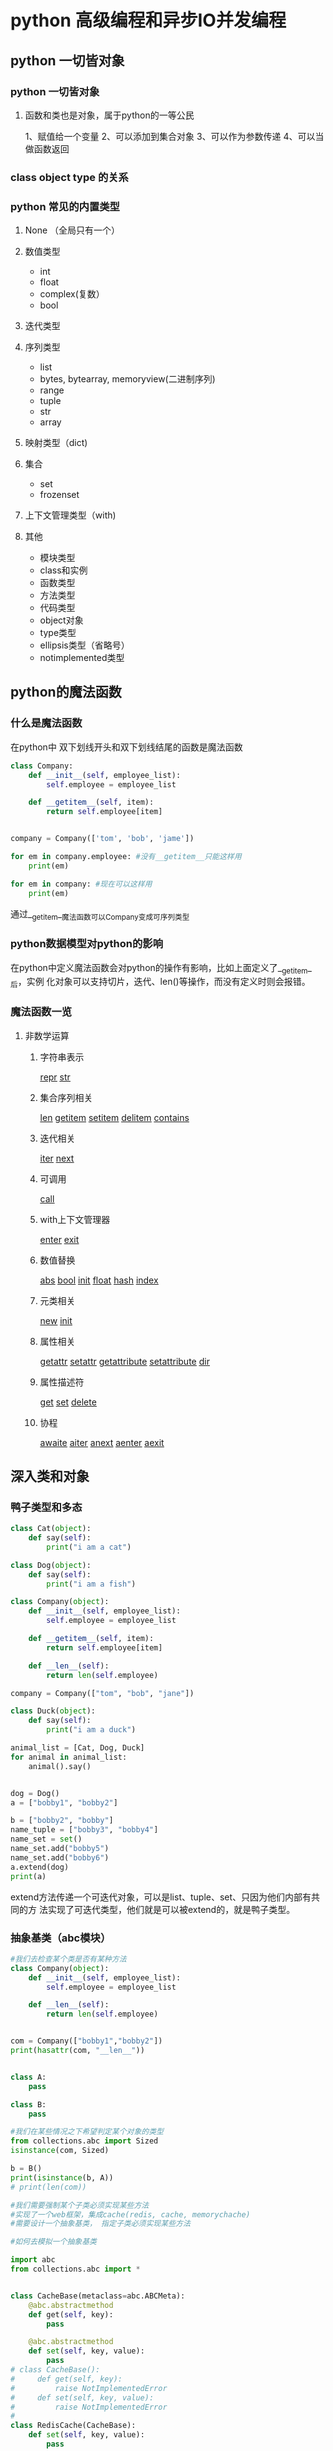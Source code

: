 * python 高级编程和异步IO并发编程
** python 一切皆对象
*** python 一切皆对象
**** 函数和类也是对象，属于python的一等公民
1、赋值给一个变量
2、可以添加到集合对象
3、可以作为参数传递
4、可以当做函数返回
*** class object type 的关系
*** python 常见的内置类型 
**** None （全局只有一个）
**** 数值类型
- int
- float
- complex(复数）
- bool
**** 迭代类型
**** 序列类型
- list
- bytes, bytearray, memoryview(二进制序列)
- range
- tuple
- str 
- array 
**** 映射类型（dict)
**** 集合
- set
- frozenset
**** 上下文管理类型（with)
**** 其他
- 模块类型
- class和实例
- 函数类型
- 方法类型
- 代码类型
- object对象
- type类型
- ellipsis类型（省略号）
- notimplemented类型
** python的魔法函数
*** 什么是魔法函数
    在python中 双下划线开头和双下划线结尾的函数是魔法函数
#+BEGIN_SRC python
  class Company:
      def __init__(self, employee_list):
          self.employee = employee_list

      def __getitem__(self, item):
          return self.employee[item]


  company = Company(['tom', 'bob', 'jame'])        

  for em in company.employee: #没有__getitem__只能这样用
      print(em)

  for em in company: #现在可以这样用
      print(em)
#+END_SRC
通过__getitem__魔法函数可以Company变成可序列类型
*** python数据模型对python的影响
在python中定义魔法函数会对python的操作有影响，比如上面定义了__getitem__后，实例
化对象可以支持切片，迭代、len()等操作，而没有定义时则会报错。
*** 魔法函数一览
**** 非数学运算
***** 字符串表示
__repr__
__str__
***** 集合序列相关
__len__
__getitem__
__setitem__
__delitem__
__contains__
***** 迭代相关
__iter__
__next__
***** 可调用
__call__
***** with上下文管理器
__enter__
__exit__
***** 数值替换
__abs__
__bool__
__init__
__float__
__hash__
__index__
***** 元类相关
__new__
__init__
***** 属性相关
__getattr__
__setattr__
__getattribute__
__setattribute__
__dir__
***** 属性描述符
__get__
__set__
__delete__
***** 协程
__awaite__
__aiter__
__anext__
__aenter__
__aexit__
** 深入类和对象
*** 鸭子类型和多态
#+BEGIN_SRC python
  class Cat(object):
      def say(self):
          print("i am a cat")

  class Dog(object):
      def say(self):
          print("i am a fish")

  class Company(object):
      def __init__(self, employee_list):
          self.employee = employee_list

      def __getitem__(self, item):
          return self.employee[item]

      def __len__(self):
          return len(self.employee)

  company = Company(["tom", "bob", "jane"])

  class Duck(object):
      def say(self):
          print("i am a duck")

  animal_list = [Cat, Dog, Duck]
  for animal in animal_list:
      animal().say()


  dog = Dog()
  a = ["bobby1", "bobby2"]

  b = ["bobby2", "bobby"]
  name_tuple = ["bobby3", "bobby4"]
  name_set = set()
  name_set.add("bobby5")
  name_set.add("bobby6")
  a.extend(dog)
  print(a)
#+END_SRC
extend方法传递一个可迭代对象，可以是list、tuple、set、只因为他们内部有共同的方
法实现了可迭代类型，他们就是可以被extend的，就是鸭子类型。
*** 抽象基类（abc模块）
 #+BEGIN_SRC python
   #我们去检查某个类是否有某种方法
   class Company(object):
       def __init__(self, employee_list):
           self.employee = employee_list

       def __len__(self):
           return len(self.employee)


   com = Company(["bobby1","bobby2"])
   print(hasattr(com, "__len__"))


   class A:
       pass

   class B:
       pass

   #我们在某些情况之下希望判定某个对象的类型
   from collections.abc import Sized
   isinstance(com, Sized)

   b = B()
   print(isinstance(b, A))
   # print(len(com))

   #我们需要强制某个子类必须实现某些方法
   #实现了一个web框架，集成cache(redis, cache, memorychache)
   #需要设计一个抽象基类， 指定子类必须实现某些方法

   #如何去模拟一个抽象基类

   import abc
   from collections.abc import *


   class CacheBase(metaclass=abc.ABCMeta):
       @abc.abstractmethod
       def get(self, key):
           pass

       @abc.abstractmethod
       def set(self, key, value):
           pass
   # class CacheBase():
   #     def get(self, key):
   #         raise NotImplementedError
   #     def set(self, key, value):
   #         raise NotImplementedError
   #
   class RedisCache(CacheBase):
       def set(self, key, value):
           pass

   # redis_cache = RedisCache()
   # redis_cache.set("key", "value")
 #+END_SRC
平时并不推荐使用抽象基类，应该更好的利用python的鸭子类型，和mixin继承方式
*** isinstance和type的区别
#+BEGIN_SRC python
  class A:
      pass

  class B(A):
      pass

  b = B()

  print(isinstance(b, B)) #True
  print(isinstance(b, A)) #True

  print(type(b) is B)  #True
  print(type(b) is A)  #False

  # isinstance检查继承关系， type检查数据类型
#+END_SRC
*** 类变量和实例变量的区别
#+BEGIN_SRC python
  class A:
      aa = 1
      def __init__(self, x, y):
          self.x = x
          self.y = y

  a = A(2,3)

  A.aa = 11
  a.aa = 100 # 此时是实例变量增加了一个aa变量并不是改变了类变量aa中的值。
  print(a.x, a.y, a.aa) #2,3,100 #如果实例的aa变量没有赋值的话，会向上查找类变量aa的值此时返回11
  print(A.aa) # 11

  b = A(3,5)
  print(b.aa) # 11


#+END_SRC
*** 静态方法类方法以及实例方法以及参数
 #+BEGIN_SRC python
   class Date:
       #构造函数
       def __init__(self, year, month, day):
           self.year = year
           self.month = month
           self.day = day

       def tomorrow(self):
           self.day += 1

       @staticmethod #当我们需要处理一些和实例方法和实例参数无关的逻辑时（就是可以在类外面处理的）
 # 为了方便组织代码，把他移到类的内部，使用静态方法
       def parse_from_string(date_str):
           year, month, day = tuple(date_str.split("-"))
           return Date(int(year), int(month), int(day))

       @staticmethod
       def valid_str(date_str):
           year, month, day = tuple(date_str.split("-"))
           if int(year)>0 and (int(month) >0 and int(month)<=12) and (int(day) >0 and int(day)<=31):
               return True
           else:
               return False

       @classmethod #避免实例方法中的类的硬解码传递一个类的参数
       def from_string(cls, date_str):
           year, month, day = tuple(date_str.split("-"))
           return cls(int(year), int(month), int(day))

       def __str__(self):
           return "{year}/{month}/{day}".format(year=self.year, month=self.month, day=self.day)

   if __name__ == "__main__":
       new_day = Date(2018, 12, 31)
       new_day.tomorrow()
       print(new_day)

       #2018-12-31
       date_str = "2018-12-31"
       year, month, day = tuple(date_str.split("-"))
       new_day = Date(int(year), int(month), int(day))
       print (new_day)

       #用staticmethod完成初始化
       new_day = Date.parse_from_string(date_str)
       print (new_day)

       #用classmethod完成初始化
       new_day = Date.from_string(date_str)
       print(new_day)

       print(Date.valid_str("2018-12-32"))
 #+END_SRC
*** python类的私有属性
 python 用双下划线隐藏私有变量，其实内部转换为_classname__attr.
*** python的自省机制
 #+BEGIN_SRC python
   #自省是通过一定的机制查询到对象的内部结构
   from chapter04.class_method import Date
   class Person:
       """
       人
       """
       name = "user"

   class Student(Person):
       def __init__(self, scool_name):
           self.scool_name = scool_name

   if __name__ == "__main__":
       user = Student("慕课网")

       通过__dict__查询属性
       print(user.__dict__)
       user.__dict__["school_addr"] = "北京市"
       print(user.school_addr)
       print(Person.__dict__) #类的属性比实例属性多 而使用dir更加强大
       print(user.name)
       a = [1,2]
       print(dir(a))
 #+END_SRC
*** super真的是调用父类吗？
 #+BEGIN_SRC python
   # from threading import Thread
   # class MyThread(Thread):
   #     def __init__(self, name, user):
   #         self.user = user
   #         super().__init__(name=name)

   #既然我们重写B的构造函数， 为什么还要去调用super？
   #super到底执行顺序是什么样的？

   class A:
       def __init__(self):
           print ("A")

   class B(A):
       def __init__(self):
           print ("B")
           super().__init__()

   class C(A):
       def __init__(self):
           print ("C")
           super().__init__() # 如果注释掉这行结果是 D,B,A吗？结果是D,B,C

   class D(B, C):
       def __init__(self):
           print ("D")
           super(D, self).__init__()

   # if __name__ == "__main__":
   print(D.__mro__) #查看mro顺序
   d = D()

   In [3]: (<class '__main__.D'>, <class '__main__.B'>, <class '__main__.C'>, 
 <class '__main__.A'>, <class 'object'>)
   D
   B
   C
   A
 # super调用的其实不是严格意义上的父类 而是以mro顺序去查找
 #+END_SRC
*** python中的mixin
*** python中的with语句
 #+BEGIN_SRC python
   #try except finally
   def exe_try():    #关于try except, finally 的return问题 按执行顺序一次把return结果
       try:          # 压入栈中最后取栈顶的结果
           print ("code started")
           raise KeyError
           return 1
       except KeyError as e:
           print ("key error")
           return 2
       else:  # 当异常不触发是 执行else语句
           print ("other error")
           return 3
       finally:
           print ("finally")
           # return 4

   #上下文管理器协议
   class Sample:
       def __enter__(self):
           print ("enter")
           #获取资源
           return self
       def __exit__(self, exc_type, exc_val, exc_tb):
           #释放资源
           print ("exit")
       def do_something(self):
           print ("doing something")

   with Sample() as sample:
       sample.do_something()

   # if __name__ == "__main__":
   #     result = exe_try()
   #     print (result)
 #+END_SRC
*** 使用contextlib简化上下文管理器
 #+BEGIN_SRC python
   import contextlib

   @contextlib.contextmanager
   def file_open(file_name):
       print ("file open") 类似__enter__
       yield {}
       print ("file end")  类似__exit__

   with file_open("bobby.txt") as f_opened:
       print ("file processing")

 #+END_SRC
** 自定义序列类 
*** 序列类型分类
**** 容器序列 (list, tuple, deque)
**** 扁平序列 (str, bytes, bytearray, array.array)
**** 可变序列 (list, deque, bytearray, arry)
**** 不可变序列 (str, tuple, bytes)
*** list 中的 + += extend append 的区别
#+BEGIN_SRC python
  my_list = []
  my_list.append(1)
  my_list.append("a")

  from collections import abc

  a = [1,2]
  c = a + [3,4]   #只能是同一个类型的对象

  #就地加
  # a += (3,4) #实现的是 extend方法 传递一个可迭代对象
  # 
  # a.extend(range(3))

  a.append((1,2)) # append的是什么就相当于一个元素加入list
  print(a)
#+END_SRC
*** 实现可切片的对象
#+BEGIN_SRC python
  import numbers
  class Group:    # 在collection abc 中找到不可变序列的抽象基类 重写函数
      #支持切片操作
      def __init__(self, group_name, company_name, staffs):
          self.group_name = group_name
          self.company_name = company_name
          self.staffs = staffs

      def __reversed__(self):
          self.staffs.reverse()

      def __getitem__(self, item):
          cls = type(self)
          if isinstance(item, slice):
              return cls(group_name=self.group_name, company_name=self.company_name, staffs=self.staffs[item])
          elif isinstance(item, numbers.Integral):
              return cls(group_name=self.group_name, company_name=self.company_name, staffs=[self.staffs[item]])

      def __len__(self):
          return len(self.staffs)

      def __iter__(self):
          return iter(self.staffs)

      def __contains__(self, item):
          if item in self.staffs:
              return True
          else:
              return False

  staffs = ["bobby1", "imooc", "bobby2", "bobby3"]
  group = Group(company_name="imooc", group_name="user", staffs=staffs)
  reversed(group)
  for user in group:
      print(user)
#+END_SRC
*** bisect维护已排序序列
#+BEGIN_SRC python
  import bisect
  from collections import deque

  #用来处理已排序的序列，用来维持已排序的序列， 升序
  #二分查找
  inter_list = deque()
  bisect.insort(inter_list, 3)
  bisect.insort(inter_list, 2)
  bisect.insort(inter_list, 5)
  bisect.insort(inter_list, 1)
  bisect.insort(inter_list, 6)

  print(bisect.bisect_left(inter_list, 3))
  #学习成绩
  print(inter_list)
#+END_SRC
*** 什么时候应该使用列表，什么时候不使用列表
#+BEGIN_SRC python
  # array, deque
  # 数组
  import array
  #array和list的一个重要区别， array只能存放指定的数据类型
  my_array = array.array("i")
  my_array.append(1)
  my_array.append("abc")
#+END_SRC
*** 列表推导式，生成器，字典推导式
** 深入python的set和dict
*** dict常用方法
#+BEGIN_SRC python
  a = {"bobby1":{"company":"imooc"},
       "bobby2": {"company": "imooc2"}
       }
  #clear
  # a.clear()
  # pass

  #copy, 返回浅拷贝
  new_dict = a.copy()
  new_dict["bobby1"]["company"] = "imooc3"

  #formkeys
  new_list = ["bobby1", "bobby2"]

  new_dict = dict.fromkeys(new_list, {"company":"imooc"})

  new_dict.update((("bobby","imooc"),)) #创建字典神器， 传入可迭代对象 可以传键值
#+END_SRC
*** dict子类
#+BEGIN_SRC python
  #不建议继承list和dict
  class Mydict(dict):
      def __setitem__(self, key, value):
          super().__setitem__(key, value*2)

  my_dict = Mydict(one=1)
  my_dict["one"] = 1
  print (my_dict)

  from collections import UserDict

  class Mydict(UserDict):
      def __setitem__(self, key, value):
          super().__setitem__(key, value*2)

  my_dict = Mydict(one=1)
  # my_dict["one"] = 1
  print (my_dict)

  from collections import defaultdict

  my_dict = defaultdict(dict)
  my_value = my_dict["bobby"]
  pass
#+END_SRC
*** set和frozenset
#+BEGIN_SRC python
  #set 集合 fronzenset (不可变集合) 无序， 不重复
  # s = set('abcdee')
  # s = set(['a','b','c','d','e'])
  s = {'a','b', 'c'}
  # s = frozenset("abcde") #frozenset 可以作为dict的key
  # print(s)

  #向set添加数据
  another_set = set("cef")
  re_set = s.difference(another_set)
  re_set = s - another_set
  re_set = s & another_set
  re_set = s | another_set

  #set性能很高
  # | & -  #集合运算
  print(re_set)

  print (s.issubset(re_set))
  # if "c" in re_set:
  #     print ("i am in set")
#+END_SRC
*** dict和set实现原理
#+BEGIN_SRC python

  from random import randint


  def load_list_data(total_nums, target_nums):
      """
      从文件中读取数据，以list的方式返回
      :param total_nums: 读取的数量
      :param target_nums: 需要查询的数据的数量
      """
      all_data = []
      target_data = []
      file_name = "G:/慕课网课程/AdvancePython/fbobject_idnew.txt"
      with open(file_name, encoding="utf8", mode="r") as f_open:
          for count, line in enumerate(f_open):
              if count < total_nums:
                  all_data.append(line)
              else:
                  break

      for x in range(target_nums):
          random_index = randint(0, total_nums)
          if all_data[random_index] not in target_data:
              target_data.append(all_data[random_index])
              if len(target_data) == target_nums:
                  break

      return all_data, target_data

  def load_dict_data(total_nums, target_nums):
      """
      从文件中读取数据，以dict的方式返回
      :param total_nums: 读取的数量
      :param target_nums: 需要查询的数据的数量
      """
      all_data = {}
      target_data = []
      file_name = "G:/慕课网课程/AdvancePython/fbobject_idnew.txt"
      with open(file_name, encoding="utf8", mode="r") as f_open:
          for count, line in enumerate(f_open):
              if count < total_nums:
                  all_data[line] = 0
              else:
                  break
      all_data_list = list(all_data)
      for x in range(target_nums):
          random_index = randint(0, total_nums-1)
          if all_data_list[random_index] not in target_data:
              target_data.append(all_data_list[random_index])
              if len(target_data) == target_nums:
                  break

      return all_data, target_data


  def find_test(all_data, target_data):
      #测试运行时间
      test_times = 100
      total_times = 0
      import time
      for i in range(test_times):
          find = 0
          start_time = time.time()
          for data in target_data:
              if data in all_data:
                  find += 1
          last_time = time.time() - start_time
          total_times += last_time
      return total_times/test_times


  if __name__ == "__main__":
      # all_data, target_data = load_list_data(10000, 1000)
      # all_data, target_data = load_list_data(100000, 1000)
      # all_data, target_data = load_list_data(1000000, 1000)


      # all_data, target_data = load_dict_data(10000, 1000)
      # all_data, target_data = load_dict_data(100000, 1000)
      # all_data, target_data = load_dict_data(1000000, 1000)
      all_data, target_data = load_dict_data(2000000, 1000)
      last_time = find_test(all_data, target_data)

      #dict查找的性能远远大于list
      #在list中随着list数据的增大 查找时间会增大
      #在dict中查找元素不会随着dict的增大而增大
      print(last_time)

  #1.  dict的key或者set的值 都必须是可以hash的
  #不可变对象 都是可hash的， str， fronzenset， tuple，自己实现的类 __hash__
  #2. dict的内存花销大，但是查询速度快， 自定义的对象 或者python内部的对象都是用dict包装的
  # 3. dict的存储顺序和元素添加顺序有关
  # 4. 添加数据有可能改变已有数据的顺序
#+END_SRC
** 对象引用、可变性和垃圾回收
*** python中的变量是什么？
*** python的垃圾回收和del
*** 一个典型的错误
#+BEGIN_SRC python
  def add(a, b):
      a += b
      return a

  class Company:
      def __init__(self, name, staffs=[]):
          self.name = name
          self.staffs = staffs
      def add(self, staff_name):
          self.staffs.append(staff_name)
      def remove(self, staff_name):
          self.staffs.remove(staff_name)

  if __name__ == "__main__":
      com1 = Company("com1", ["bobby1", "bobby2"])
      com1.add("bobby3")
      com1.remove("bobby1")
      print (com1.staffs)

      com2 = Company("com2") #当com2,com3都不传递list参数是会默认使用defaults参数
      com2.add("bobby")      #会使com2，com3中的数据互相影响
      print(com2.staffs)

      print (Company.__init__.__defaults__)

      com3 = Company("com3")
      com3.add("bobby5")
      print (com2.staffs)
      print (com3.staffs)
      print (com2.staffs is com3.staffs)

      # a = 1
      # b = 2
      #
      # a = [1,2]
      # b = [3,4]
      #
      # a = (1, 2)
      # b = (3, 4)
      #
      # c = add(a, b)
      #
      # print(c)
      # print(a, b)
#+END_SRC
** 元类编程
*** property动态属性
*** __getattr__, __getattribute__ 区别
#+BEGIN_SRC python
  #__getattr__, __getattribute__
  #__getattr__ 就是在查找不到属性的时候调用
  from datetime import date
  class User:
      def __init__(self,info={}):
          self.info = info

      def __getattr__(self, item):
          return self.info[item]

      # def __getattribute__(self, item):
      #     return "bobby"

  if __name__ == "__main__":
      user = User(info={"company_name":"imooc", "name":"bobby"})
      print(user.test)
#+END_SRC
*** 属性描述符和属性查找过程
#+BEGIN_SRC python
  from datetime import date, datetime
  import numbers

  class IntField:
      #数据描述符
      def __get__(self, instance, owner):
          return self.value
      def __set__(self, instance, value):
          if not isinstance(value, numbers.Integral):
              raise ValueError("int value need")
          if value < 0:
              raise ValueError("positive value need")
          self.value = value
      def __delete__(self, instance):
          pass


  class NonDataIntField:
      #非数据属性描述符
      def __get__(self, instance, owner):
          return self.value

  class User:
      age = IntField()
      # age = NonDataIntField()

  '''
  如果user是某个类的实例，那么user.age（以及等价的getattr(user,’age’)）
  首先调用__getattribute__。如果类定义了__getattr__方法，
  那么在__getattribute__抛出 AttributeError 的时候就会调用到__getattr__，
  而对于描述符(__get__）的调用，则是发生在__getattribute__内部的。
  user = User(), 那么user.age 顺序如下：

  （1）如果“age”是出现在User或其基类的__dict__中， 且age是data descriptor， 那么调用其__get__方法, 否则

  （2）如果“age”出现在user的__dict__中， 那么直接返回 obj.__dict__[‘age’]， 否则

  （3）如果“age”出现在User或其基类的__dict__中

  （3.1）如果age是non-data descriptor，那么调用其__get__方法， 否则

  （3.2）返回 __dict__[‘age’]

  （4）如果User有__getattr__方法，调用__getattr__方法，否则

  （5）抛出AttributeError

  '''

  # class User:
  #
  #     def __init__(self, name, email, birthday):
  #         self.name = name
  #         self.email = email
  #         self.birthday = birthday
  #         self._age = 0
  #
  #     # def get_age(self):
  #     #     return datetime.now().year - self.birthday.year
  #
  #     @property
  #     def age(self):
  #         return datetime.now().year - self.birthday.year
  #
  #     @age.setter
  #     def age(self, value):
  #         #检查是否是字符串类型
  #         self._age = value

  if __name__ == "__main__":
      user = User()
      user.__dict__["age"] = "abc"
      print (user.__dict__)
      print (user.age)
      # print (getattr(user, 'age'))
      # user = User("bobby", date(year=1987, month=1, day=1))
      # user.age = 30
      # print (user._age)
      # print(user.age)


#+END_SRC
*** __new__,__init__的区别
#+BEGIN_SRC python
  class User:
      def __new__(cls, *args, **kwargs):
          print (" in new ")
          return super().__new__(cls)
      def __init__(self, name):
          print (" in init")
          pass
  a = int()
  #new 是用来控制对象的生成过程， 在对象生成之前
  #init是用来完善对象的
  #如果new方法不返回对象， 则不会调用init函数
  if __name__ == "__main__":
      user = User(name="bobby")
#+END_SRC
*** 自定义元类
** python Socket编程
*** socket client 实现通信
